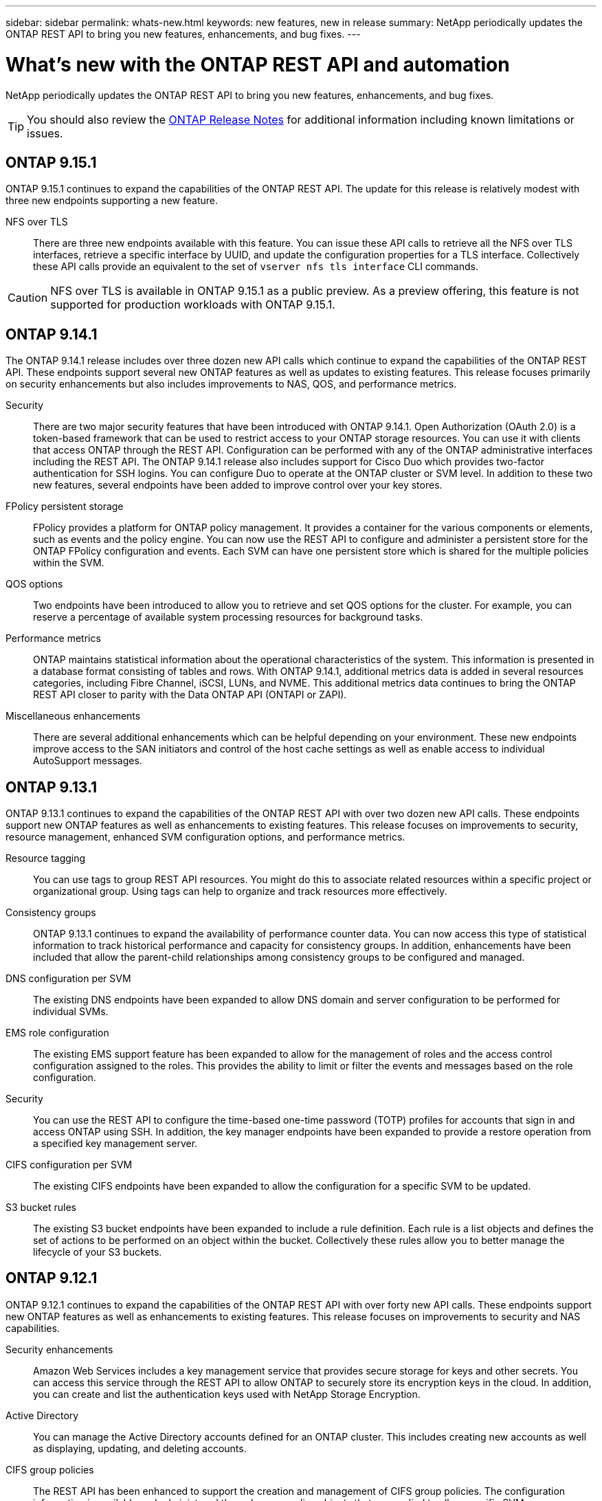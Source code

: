 ---
sidebar: sidebar
permalink: whats-new.html
keywords: new features, new in release
summary: NetApp periodically updates the ONTAP REST API to bring you new features, enhancements, and bug fixes.
---

= What's new with the ONTAP REST API and automation
:hardbreaks:
:nofooter:
:icons: font
:linkattrs:
:imagesdir: ../media/

[.lead]
NetApp periodically updates the ONTAP REST API to bring you new features, enhancements, and bug fixes.

[TIP]
You should also review the https://library.netapp.com/ecm/ecm_download_file/ECMLP2492508[ONTAP Release Notes^] for additional information including known limitations or issues.

== ONTAP 9.15.1

ONTAP 9.15.1 continues to expand the capabilities of the ONTAP REST API. The update for this release is relatively modest with three new endpoints supporting a new feature.

NFS over TLS::

There are three new endpoints available with this feature. You can issue these API calls to retrieve all the NFS over TLS interfaces, retrieve a specific interface by UUID, and update the configuration properties for a TLS interface. Collectively these API calls provide an equivalent to the set of `vserver nfs tls interface` CLI commands.

[CAUTION]
NFS over TLS is available in ONTAP 9.15.1 as a public preview. As a preview offering, this feature is not supported for production workloads with ONTAP 9.15.1.

== ONTAP 9.14.1

The ONTAP 9.14.1 release includes over three dozen new API calls which continue to expand the capabilities of the ONTAP REST API. These endpoints support several new ONTAP features as well as updates to existing features. This release focuses primarily on security enhancements but also includes improvements to NAS, QOS, and performance metrics.

Security::

There are two major security features that have been introduced with ONTAP 9.14.1. Open Authorization (OAuth 2.0) is a token-based framework that can be used to restrict access to your ONTAP storage resources. You can use it with clients that access ONTAP through the REST API. Configuration can be performed with any of the ONTAP administrative interfaces including the REST API. The ONTAP 9.14.1 release also includes support for Cisco Duo which provides two-factor authentication for SSH logins. You can configure Duo to operate at the ONTAP cluster or SVM level. In addition to these two new features, several endpoints have been added to improve control over your key stores.

FPolicy persistent storage::

FPolicy provides a platform for ONTAP policy management. It provides a container for the various components or elements, such as events and the policy engine. You can now use the REST API to configure and administer a persistent store for the ONTAP FPolicy configuration and events. Each SVM can have one persistent store which is shared for the multiple policies within the SVM.

QOS options::

Two endpoints have been introduced to allow you to retrieve and set QOS options for the cluster. For example, you can reserve a percentage of available system processing resources for background tasks.

Performance metrics::

ONTAP maintains statistical information about the operational characteristics of the system. This information is presented in a database format consisting of tables and rows. With ONTAP 9.14.1, additional metrics data is added in several resources categories, including Fibre Channel, iSCSI, LUNs, and NVME. This additional metrics data continues to bring the ONTAP REST API closer to parity with the Data ONTAP API (ONTAPI or ZAPI).

Miscellaneous enhancements::

There are several additional enhancements which can be helpful depending on your environment. These new endpoints improve access to the SAN initiators and control of the host cache settings as well as enable access to individual AutoSupport messages.

== ONTAP 9.13.1

ONTAP 9.13.1 continues to expand the capabilities of the ONTAP REST API with over two dozen new API calls. These endpoints support new ONTAP features as well as enhancements to existing features. This release focuses on improvements to security, resource management, enhanced SVM configuration options, and performance metrics.

Resource tagging::

You can use tags to group REST API resources. You might do this to associate related resources within a specific project or organizational group. Using tags can help to organize and track resources more effectively.

Consistency groups::

ONTAP 9.13.1 continues to expand the availability of performance counter data. You can now access this type of statistical information to track historical performance and capacity for consistency groups. In addition, enhancements have been included that allow the parent-child relationships among consistency groups to be configured and managed.

DNS configuration per SVM::

The existing DNS endpoints have been expanded to allow DNS domain and server configuration to be performed for individual SVMs.

EMS role configuration::

The existing EMS support feature has been expanded to allow for the management of roles and the access control configuration assigned to the roles. This provides the ability to limit or filter the events and messages based on the role configuration.

Security::

You can use the REST API to configure the time-based one-time password (TOTP) profiles for accounts that sign in and access ONTAP using SSH. In addition, the key manager endpoints have been expanded to provide a restore operation from a specified key management server.

CIFS configuration per SVM::

The existing CIFS endpoints have been expanded to allow the configuration for a specific SVM to be updated.

S3 bucket rules::

The existing S3 bucket endpoints have been expanded to include a rule definition. Each rule is a list objects and defines the set of actions to be performed on an object within the bucket. Collectively these rules allow you to better manage the lifecycle of your S3 buckets.

== ONTAP 9.12.1

ONTAP 9.12.1 continues to expand the capabilities of the ONTAP REST API with over forty new API calls. These endpoints support new ONTAP features as well as enhancements to existing features. This release focuses on improvements to security and NAS capabilities.

Security enhancements::

Amazon Web Services includes a key management service that provides secure storage for keys and other secrets. You can access this service through the REST API to allow ONTAP to securely store its encryption keys in the cloud. In addition, you can create and list the authentication keys used with NetApp Storage Encryption.

Active Directory::

You can manage the Active Directory accounts defined for an ONTAP cluster. This includes creating new accounts as well as displaying, updating, and deleting accounts.

CIFS group policies::

The REST API has been enhanced to support the creation and management of CIFS group policies. The configuration information is available and administered through group policy objects that are applied to all or specific SVMs.

== ONTAP 9.11.1

ONTAP 9.11.1 continues to expand the capabilities of the ONTAP REST API with nearly a hundred new API calls. These endpoints support the new ONTAP features as well as enhancements to existing features. This release focuses on supporting customer migration to the ONTAP REST API from the Data ONTAP API (ONTAPI or ZAPI).

Granular RBAC::

The ONTAP role-based access control (RBAC) capability has been enhanced to provide additional granularity. You can use the traditional roles or create new custom roles as needed through the REST API. Every role is associated with one or more privileges, each of which identifies a REST API call or CLI command along with the access level. New access levels are available for REST roles, such as `read_create` and `read_modify`. This enhancement provides parity with the Data ONTAP API (ONTAPI or ZAPI) and supports customer migration to the REST API. See link:rest/rbac_overview.html[RBAC security] for more information.

Performance counters::

Previous ONTAP releases have maintained statistical information about the operational characteristics of the system. With the 9.11.1 release, this information has been enhanced and is now available through the REST API. An administrator or automated process can access the data to determine system performance. The statistical information, as maintained by the counter manager subsystem, is presented in a database format using tables and rows. This enhancement brings the ONTAP REST API closer to parity with the Data ONTAP API (ONTAPI or ZAPI).

Aggregate management::

The management of ONTAP storage aggregates has been enhanced. You can use the updated REST endpoints to move aggregates online and offline as well as manage the spares.

IP subnet capability::

The ONTAP networking capability has been expanded to include support for IP subnets. The REST API provides access to the configuration and management of the IP subnets within an ONTAP cluster.

Multiple administrator verification::

The multiple administrator verification feature provides a flexible authorization framework for protecting access to ONTAP commands or operations. You can define rules that identify the restricted commands. When a user requests access to a specific command, approval can be granted by multiple ONTAP administrators as appropriate.

SnapMirror enhancements::

The SnapMirror capability has been enhanced in several areas including scheduling. The SnapVault relationship parity has been added in a DP relationship with ONTAP 9.11.1 Also, the throttle feature available with the REST API has reached parity with the Data ONTAP API (ONTAPI or ZAPI). Related to this, support is available to create and manage bulk snapshot copies.

Storage pools::

Several endpoints have been added to provide access to the ONTAP storage pools. Support is included for creating and listing the storage pools in a cluster as well as updating and deleting specific pools by ID.

Name services cache support::

ONTAP name services has been enhanced to support caching which improves performance and resiliency. Configuration of the name services cache can now be accessed through the REST API. Settings can be applied at multiple levels including: hosts, unix-users, unix-groups, and netgroups.

ONTAPI reporting tool::

The ONTAPI reporting tool helps customers and partners identify the ONTAPI usage in their environment. In addition to the Python software, there is also a video and evolving support in the NetApp Lab on Demand. This tool provides another resource when migrating from ONTAPI to the ONTAP REST API.

== ONTAP 9.10.1

ONTAP 9.10.1 continues to expand the capabilities of the ONTAP REST API. Over a hundred new endpoints have been added to support new ONTAP features as well as enhancements to existing features. A summary of the REST API enhancements is presented below.

Application consistency group::

A consistency group is a set of volumes that are grouped together when performing certain operations such as a snapshot. This feature extends the same crash consistency and data integrity implicit with single-volume operations across a set of volumes. It is valuable for large multi-volume workload applications.

SVM migration::

You can migrate an SVM from a source cluster to a destination cluster. The new endpoints provide complete control, including the ability to pause, resume, retrieve status, and abort a migration operation.

File cloning and management::

Volume-level file cloning and management have been enhanced. New REST endpoints support file move, copy, and split operations.

Improved S3 auditing::

Auditing of the S3 events is a security improvement allowing you to track and log certain S3 events. An S3 audit event selector can be set on a per SVM per bucket basis.

Ransomware defense::

ONTAP detects files potentially containing a ransomware threat. You can retrieve a list of these suspect files as well as remove them from a volume.

Miscellaneous security enhancements::

There are several general security enhancements that expand existing protocols and introduce new capabilities. Improvements have been made to IPSEC, key management, SSH configuration, and file permissions.

CIFS domains and local groups::

Support for CIFS domains has been added at the cluster and SVM level. You can retrieve the domain configuration as well as create and remove preferred domain controllers.

Expanded volume analytics::

Volume analytics and metrics have been expanded through additional endpoints to support top files, directories, and users.

Support enhancements::

Support has been enhanced through several new features. Automatic update can keep your ONTAP systems current by downloading and applying the latest software updates. You can also retrieve and manage the memory core dumps generated by a node.

== ONTAP 9.9.1

ONTAP 9.9.1 continues to expand the capabilities of the ONTAP REST API. There are new API endpoints for existing ONTAP features, including SAN port sets and vServer file directory security. In addition, endpoints have been added to support new ONTAP 9.9.1 features and enhancements. And the related documentation has also been improved. A summary of the enhancements is presented below.

Mapping ONTAPI to the ONTAP 9 REST API::

To help you transition your ONTAP automation code to the REST API, NetApp provides API mapping documentation. This reference includes a list of ONTAPI calls and the REST API equivalent for each. The mapping document has been updated to include the new ONTAP 9.9.1 API end points. See link:migrate/mapping.html[ONTAPI to REST API mapping] for more information.

API endpoints for new ONTAP 9.9.1 core features::

Support for new ONTAP 9.9.1 features that are not available through the ONTAPI API has been added to the REST API. This includes support for nested igroups and Google Cloud Key Management Services.

Improved support for transitioning to REST from ONTAPI::

More of the legacy ONTAPI calls now have corresponding REST API equivalents. This includes local Unix users and groups, management of NTFS file security without the need for a client, SAN port sets, and volume space attributes. These changes are also included in the updated ONTAPI to REST mapping documentation.

Enhanced online documentation::

The ONTAP online documentation reference page now includes labels indicating the ONTAP release when each REST endpoint or parameter was introduced, including those new with ONTAP 9.9.1.

== ONTAP 9.8

ONTAP 9.8 greatly expands the breadth and depth of the ONTAP REST API. It includes several new features which enhance your ability to automate the deployment and management of ONTAP storage systems. In addition, support has been improved for assisting with the transition to REST from the legacy ONTAPI API.

Mapping ONTAPI to the ONTAP 9 REST API::

To help you update your ONTAPI automation, NetApp provides a list of ONTAPI calls that require one or more input parameters, along with a mapping of those calls to the equivalent ONTAP 9 REST API call. See link:migrate/mapping.html[ONTAPI to REST API mapping] for more information.

API endpoints for new ONTAP 9.8 core features::

Support for the new core ONTAP 9.8 features not available through ONTAPI has been added to the REST API. This includes REST API support for ONTAP S3 buckets and services, SnapMirror Business Continuity, and File System Analytics.

Expanded support for enhanced security::

Security has been enhanced through the support of several services and protocols, including Azure Key Vault, Google Cloud Key Management Services, IPSec, and Certificate Signing Requests.

Enhancements to improve simplicity::

ONTAP 9.8 delivers more efficient and modern workflows using the REST API. For example, oneclick firmware updates are now available for several different types of firmware.

Enhanced online documentation::

The ONTAP online documentation page now includes labels indicating the ONTAP release that each REST endpoint or parameter was introduced, including those new in 9.8.

Improved support for transitioning to REST from ONTAPI::

More legacy ONTAPI calls now have corresponding REST API equivalents. Documentation is also available to help identify which REST endpoint should be used in place of an existing ONTAPI call.

Expanded performance metrics::

Performance metrics for the REST API have been expanded to include several new storage and network objects.

== ONTAP 9.7

ONTAP 9.7 extends the functional scope of the ONTAP REST API by introducing three new resource categories, each with several REST endpoints:

* NDMP
* Object store
* SnapLock

ONTAP 9.7 also introduces one or more new REST endpoints in several of the existing resource categories:

* Cluster
* NAS
* Networking
* NVMe
* SAN
* Security
* Storage
* Support

== ONTAP 9.6

ONTAP 9.6 greatly extends the REST API support originally introduced in ONTAP 9.4. The ONTAP 9.6 REST API supports most ONTAP configuration and administration tasks.

REST APIs in ONTAP 9.6 include the following key areas and many more:

* Cluster setup
* Protocol configuration
* Provisioning
* Performance monitoring
* Data protection
* Application aware data management
